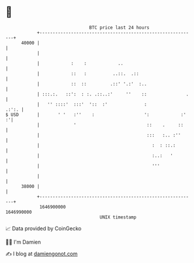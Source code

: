 * 👋

#+begin_example
                                   BTC price last 24 hours                    
               +------------------------------------------------------------+ 
         40000 |                                                            | 
               |                                                            | 
               |            :    :            ..                            | 
               |            ::   :          ..::.  .::                      | 
               |            ::  ::         .::' '.:'  :..                   | 
               | :::.:.   ::':  : :. .::..:'     ''    ::               .   | 
               |   '' ::::'  :::'  '::  :'              :             .:':. | 
   $ USD       |       ' '   :''    :                   ':            :'  :'| 
               |             '                           ::    .     ::     | 
               |                                         :::   :.. :''      | 
               |                                           :  : ::.:        | 
               |                                           :..:   '         | 
               |                                           '''              | 
               |                                                            | 
         38000 |                                                            | 
               +------------------------------------------------------------+ 
                1646900000                                        1646990000  
                                       UNIX timestamp                         
#+end_example
📈 Data provided by CoinGecko

🧑‍💻 I'm Damien

✍️ I blog at [[https://www.damiengonot.com][damiengonot.com]]
